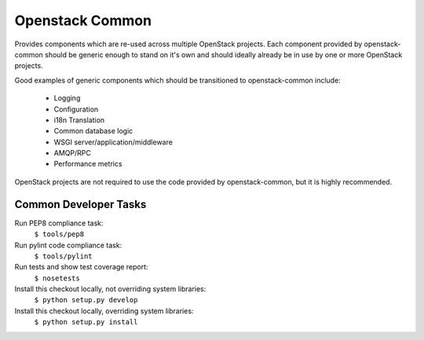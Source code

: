 Openstack Common
================
Provides components which are re-used across multiple OpenStack projects. Each
component provided by openstack-common should be generic enough to stand on it's
own and should ideally already be in use by one or more OpenStack projects.

Good examples of generic components which should be transitioned to
openstack-common include:

 * Logging
 * Configuration
 * i18n Translation
 * Common database logic
 * WSGI server/application/middleware
 * AMQP/RPC
 * Performance metrics

OpenStack projects are not required to use the code provided by openstack-common,
but it is highly recommended. 


Common Developer Tasks
----------------------
Run PEP8 compliance task:
    ``$ tools/pep8``

Run pylint code compliance task:
    ``$ tools/pylint``

Run tests and show test coverage report:
    ``$ nosetests``

Install this checkout locally, not overriding system libraries:
    ``$ python setup.py develop``

Install this checkout locally, overriding system libraries:
    ``$ python setup.py install``
